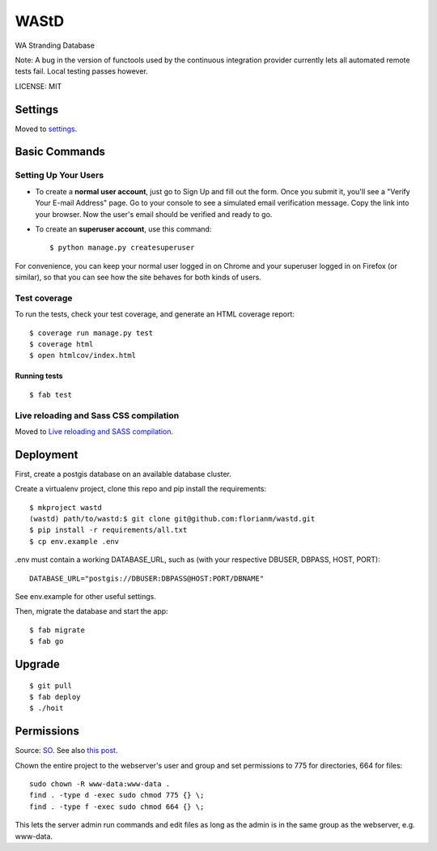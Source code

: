 WAStD
==============================

WA Stranding Database

.. image:: https://img.shields.io/badge/built%20with-Cookiecutter%20Django-ff69b4.svg
     :target: https://github.com/pydanny/cookiecutter-django/
     :alt: Built with Cookiecutter Django
.. image:: https://circleci.com/gh/dbca-wa/wastd.svg?style=svg
     :target: https://circleci.com/gh/dbca-wa/wastd
     :alt: Test status
.. image:: https://coveralls.io/repos/github/dbca-wa/wastd/badge.svg?branch=master
     :target: https://coveralls.io/github/dbca-wa/wastd?branch=master
     :alt: Test coverage
.. image:: https://landscape.io/github/dbca-wa/wastd/master/landscape.svg?style=flat
     :target: https://landscape.io/github/dbca-wa/wastd/master
     :alt: Code Health
.. image:: https://requires.io/github/dbca-wa/wastd/requirements.svg?branch=master
     :target: https://requires.io/github/dbca-wa/wastd/requirements/?branch=master
     :alt: Requirements Status
.. image:: https://readthedocs.org/projects/wastd/badge/?version=latest
     :target: http://wastd.readthedocs.io/
     :alt: Documentation Status
.. image:: https://badge.waffle.io/dbca-wa/wastd.svg?label=ready&title=Ready
     :target: https://waffle.io/dbca-wa/wastd
     :alt: Open Issues

Note: A bug in the version of functools used by the continuous integration provider
currently lets all automated remote tests fail. Local testing passes however.

LICENSE: MIT

Settings
------------

Moved to settings_.

.. _settings: http://cookiecutter-django.readthedocs.io/en/latest/settings.html

Basic Commands
--------------

Setting Up Your Users
^^^^^^^^^^^^^^^^^^^^^

* To create a **normal user account**, just go to Sign Up and fill out the form.
  Once you submit it, you'll see a "Verify Your E-mail Address" page.
  Go to your console to see a simulated email verification message.
  Copy the link into your browser. Now the user's email should be verified and ready to go.

* To create an **superuser account**, use this command::

    $ python manage.py createsuperuser

For convenience, you can keep your normal user logged in on Chrome and your
superuser logged in on Firefox (or similar), so that you can see how the site
behaves for both kinds of users.

Test coverage
^^^^^^^^^^^^^

To run the tests, check your test coverage, and generate an HTML coverage report::

    $ coverage run manage.py test
    $ coverage html
    $ open htmlcov/index.html

Running tests
~~~~~~~~~~~~~

::

  $ fab test


Live reloading and Sass CSS compilation
^^^^^^^^^^^^^^^^^^^^^^^^^^^^^^^^^^^^^^^

Moved to `Live reloading and SASS compilation`_.

.. _`Live reloading and SASS compilation`: http://cookiecutter-django.readthedocs.io/en/latest/live-reloading-and-sass-compilation.html


Deployment
----------
First, create a postgis database on an available database cluster.

Create a virtualenv project, clone this repo and pip install the requirements::

    $ mkproject wastd
    (wastd) path/to/wastd:$ git clone git@github.com:florianm/wastd.git
    $ pip install -r requirements/all.txt
    $ cp env.example .env

.env must contain a working DATABASE_URL, such as (with your respective DBUSER,
DBPASS, HOST, PORT)::

    DATABASE_URL="postgis://DBUSER:DBPASS@HOST:PORT/DBNAME"

See env.example for other useful settings.

Then, migrate the database and start the app::

    $ fab migrate
    $ fab go

Upgrade
-------

::

    $ git pull
    $ fab deploy
    $ ./hoit

Permissions
-----------
Source: `SO <https://stackoverflow.com/a/805453/2813717>`_.
See also `this post <https://stackoverflow.com/a/16409205/2813717>`_.


Chown the entire project to the webserver's user and group and
set permissions to 775 for directories, 664 for files::

    sudo chown -R www-data:www-data .
    find . -type d -exec sudo chmod 775 {} \;
    find . -type f -exec sudo chmod 664 {} \;

This lets the server admin run commands and edit files
as long as the admin is in the same group as the webserver, e.g. www-data.

